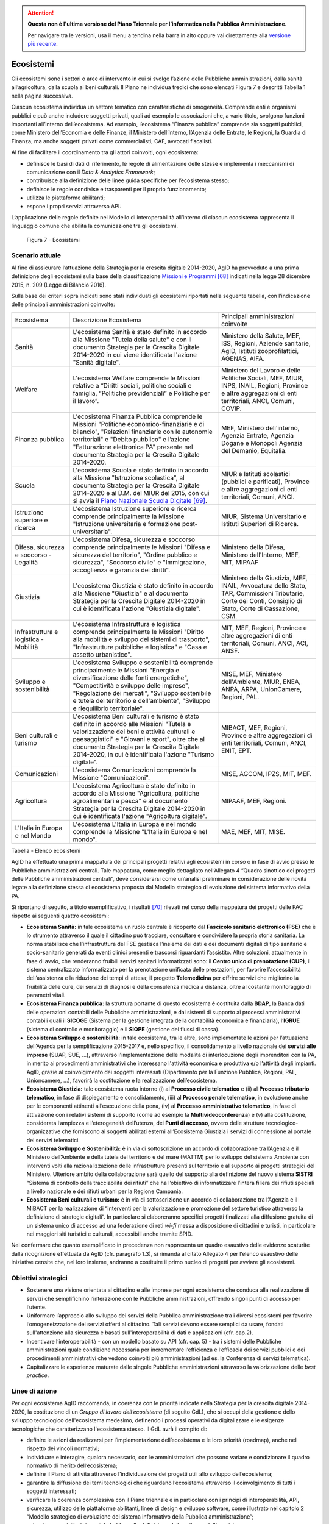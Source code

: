 .. attention::
   **Questa non è l'ultima versione del Piano Triennale per l’informatica nella
   Pubblica Amministrazione.**

   Per navigare tra le versioni, usa il menu a tendina nella barra in alto
   oppure vai direttamente alla `versione più recente
   <https://docs.italia.it/italia/piano-triennale-ict/pianotriennale-ict-doc/>`__.

Ecosistemi
==========

Gli ecosistemi sono i settori o aree di intervento in cui si svolge
l’azione delle Pubbliche amministrazioni, dalla sanità all’agricoltura,
dalla scuola ai beni culturali. Il Piano ne individua tredici che sono
elencati Figura 7 e descritti Tabella 1 nella pagina successiva.

Ciascun ecosistema individua un settore tematico con caratteristiche di
omogeneità. Comprende enti e organismi pubblici e può anche includere
soggetti privati, quali ad esempio le associazioni che, a vario titolo,
svolgono funzioni importanti all’interno dell’ecosistema. Ad esempio,
l’ecosistema “Finanza pubblica” comprende sia soggetti pubblici, come
Ministero dell’Economia e delle Finanze, il Ministero dell’Interno,
l’Agenzia delle Entrate, le Regioni, la Guardia di Finanza, ma anche
soggetti privati come commercialisti, CAF, avvocati fiscalisti.

Al fine di facilitare il coordinamento tra gli attori coinvolti, ogni
ecosistema:

-  definisce le basi di dati di riferimento, le regole di alimentazione
   delle stesse e implementa i meccanismi di comunicazione con il *Data
   & Analytics Framework*;

-  contribuisce alla definizione delle linee guida specifiche per
   l’ecosistema stesso;

-  definisce le regole condivise e trasparenti per il proprio
   funzionamento;

-  utilizza le piattaforme abilitanti;

-  espone i propri servizi attraverso API.

L’applicazione delle regole definite nel Modello di
interoperabilità all’interno di ciascun ecosistema rappresenta il
linguaggio comune che abilita la comunicazione tra gli ecosistemi.

.. figure:: media/figura7.svg
   :width: 100%

   Figura 7 - Ecosistemi

Scenario attuale
----------------

Al fine di assicurare l’attuazione della Strategia per la crescita
digitale 2014-2020, AgID ha provveduto a una prima definizione degli
ecosistemi sulla base della classificazione `Missioni e
Programmi <http://www.rgs.mef.gov.it/_Documenti/VERSIONE-I/e-GOVERNME1/Contabilit/Pubblicazioni/MissionieProgrammi/MissioniProgrammi-2015_10.pdf>`__\  [68]_
indicati nella legge 28 dicembre 2015, n. 209 (Legge di Bilancio 2016).

Sulla base dei criteri sopra indicati sono stati individuati gli
ecosistemi riportati nella seguente tabella, con l’indicazione delle
principali amministrazioni coinvolte:

+-------------------------------------------+-----------------------------------------------------------------------------------------------------------------------------------------------------------------------------------------------------------------------------------------------------------------------------------------------------------------+-------------------------------------------------------------------------------------------------------------------------------------------------------------+
| Ecosistema                                | Descrizione Ecosistema                                                                                                                                                                                                                                                                                          | Principali amministrazioni coinvolte                                                                                                                        |
+-------------------------------------------+-----------------------------------------------------------------------------------------------------------------------------------------------------------------------------------------------------------------------------------------------------------------------------------------------------------------+-------------------------------------------------------------------------------------------------------------------------------------------------------------+
| Sanità                                    | L'ecosistema Sanità è stato definito in accordo alla Missione "Tutela della salute" e con il documento Strategia per la Crescita Digitale 2014-2020 in cui viene identificata l'azione "Sanità digitale".                                                                                                       | Ministero della Salute, MEF, ISS, Regioni, Aziende sanitarie, AgID, Istituti zooprofilattici, AGENAS, AIFA.                                                 |
+-------------------------------------------+-----------------------------------------------------------------------------------------------------------------------------------------------------------------------------------------------------------------------------------------------------------------------------------------------------------------+-------------------------------------------------------------------------------------------------------------------------------------------------------------+
| Welfare                                   | L'ecosistema Welfare comprende le Missioni relative a “Diritti sociali, politiche sociali e famiglia, “Politiche previdenziali” e Politiche per il lavoro”.                                                                                                                                                     | Ministero del Lavoro e delle Politiche Sociali, MEF, MIUR, INPS, INAIL, Regioni, Province e altre aggregazioni di enti territoriali, ANCI, Comuni, COVIP.   |
+-------------------------------------------+-----------------------------------------------------------------------------------------------------------------------------------------------------------------------------------------------------------------------------------------------------------------------------------------------------------------+-------------------------------------------------------------------------------------------------------------------------------------------------------------+
| Finanza pubblica                          | L'ecosistema Finanza Pubblica comprende le Missioni "Politiche economico-finanziarie e di bilancio", "Relazioni finanziarie con le autonomie territoriali" e "Debito pubblico" e l’azione "Fatturazione elettronica PA" presente nel documento Strategia per la Crescita Digitale 2014-2020.                    | MEF, Ministero dell’interno, Agenzia Entrate, Agenzia Dogane e Monopoli Agenzia del Demanio, Equitalia.                                                     |
+-------------------------------------------+-----------------------------------------------------------------------------------------------------------------------------------------------------------------------------------------------------------------------------------------------------------------------------------------------------------------+-------------------------------------------------------------------------------------------------------------------------------------------------------------+
| Scuola                                    | L'ecosistema Scuola è stato definito in accordo alla Missione "Istruzione scolastica", al documento Strategia per la Crescita Digitale 2014-2020 e al D.M. del MIUR del 2015, con cui si avvia il `Piano Nazionale Scuola Digitale <http://www.istruzione.it/scuola_digitale>`__\  [69]_.                       | MIUR e Istituti scolastici (pubblici e parificati), Province e altre aggregazioni di enti territoriali, Comuni, ANCI.                                       |
+-------------------------------------------+-----------------------------------------------------------------------------------------------------------------------------------------------------------------------------------------------------------------------------------------------------------------------------------------------------------------+-------------------------------------------------------------------------------------------------------------------------------------------------------------+
| Istruzione superiore e ricerca            | L'ecosistema Istruzione superiore e ricerca comprende principalmente la Missione "Istruzione universitaria e formazione post-universitaria".                                                                                                                                                                    | MIUR, Sistema Universitario e Istituti Superiori di Ricerca.                                                                                                |
+-------------------------------------------+-----------------------------------------------------------------------------------------------------------------------------------------------------------------------------------------------------------------------------------------------------------------------------------------------------------------+-------------------------------------------------------------------------------------------------------------------------------------------------------------+
| Difesa, sicurezza e soccorso - Legalità   | L'ecosistema Difesa, sicurezza e soccorso comprende principalmente le Missioni "Difesa e sicurezza del territorio", "Ordine pubblico e sicurezza", "Soccorso civile" e "Immigrazione, accoglienza e garanzia dei diritti".                                                                                      | Ministero della Difesa, Ministero dell'Interno, MEF, MIT, MIPAAF                                                                                            |
+-------------------------------------------+-----------------------------------------------------------------------------------------------------------------------------------------------------------------------------------------------------------------------------------------------------------------------------------------------------------------+-------------------------------------------------------------------------------------------------------------------------------------------------------------+
| Giustizia                                 | L'ecosistema Giustizia è stato definito in accordo alla Missione "Giustizia" e al documento Strategia per la Crescita Digitale 2014-2020 in cui è identificata l'azione "Giustizia digitale".                                                                                                                   | Ministero della Giustizia, MEF, INAIL, Avvocatura dello Stato, TAR, Commissioni Tributarie, Corte dei Conti, Consiglio di Stato, Corte di Cassazione, CSM.  |
+-------------------------------------------+-----------------------------------------------------------------------------------------------------------------------------------------------------------------------------------------------------------------------------------------------------------------------------------------------------------------+-------------------------------------------------------------------------------------------------------------------------------------------------------------+
| Infrastruttura e logistica - Mobilità     | L'ecosistema Infrastruttura e logistica comprende principalmente le Missioni "Diritto alla mobilità e sviluppo dei sistemi di trasporto", "Infrastrutture pubbliche e logistica" e "Casa e assetto urbanistico".                                                                                                | MIT, MEF, Regioni, Province e altre aggregazioni di enti territoriali, Comuni, ANCI, ACI, ANSF.                                                             |
+-------------------------------------------+-----------------------------------------------------------------------------------------------------------------------------------------------------------------------------------------------------------------------------------------------------------------------------------------------------------------+-------------------------------------------------------------------------------------------------------------------------------------------------------------+
| Sviluppo e sostenibilità                  | L'ecosistema Sviluppo e sostenibilità comprende principalmente le Missioni "Energia e diversificazione delle fonti energetiche", "Competitività e sviluppo delle imprese", "Regolazione dei mercati", "Sviluppo sostenibile e tutela del territorio e dell'ambiente", "Sviluppo e riequilibrio territoriale".   | MISE, MEF, Ministero dell'Ambiente, MIUR, ENEA, ANPA, ARPA, UnionCamere, Regioni, PAL.                                                                      |
+-------------------------------------------+-----------------------------------------------------------------------------------------------------------------------------------------------------------------------------------------------------------------------------------------------------------------------------------------------------------------+-------------------------------------------------------------------------------------------------------------------------------------------------------------+
| Beni culturali e turismo                  | L'ecosistema Beni culturali e turismo è stato definito in accordo alle Missioni "Tutela e valorizzazione dei beni e attività culturali e paesaggistici" e "Giovani e sport", oltre che al documento Strategia per la Crescita Digitale 2014-2020, in cui è identificata l'azione "Turismo digitale".            | MIBACT, MEF, Regioni, Province e altre aggregazioni di enti territoriali, Comuni, ANCI, ENIT, EPT.                                                          |
+-------------------------------------------+-----------------------------------------------------------------------------------------------------------------------------------------------------------------------------------------------------------------------------------------------------------------------------------------------------------------+-------------------------------------------------------------------------------------------------------------------------------------------------------------+
| Comunicazioni                             | L'ecosistema Comunicazioni comprende la Missione "Comunicazioni".                                                                                                                                                                                                                                               | MISE, AGCOM, IPZS, MIT, MEF.                                                                                                                                |
+-------------------------------------------+-----------------------------------------------------------------------------------------------------------------------------------------------------------------------------------------------------------------------------------------------------------------------------------------------------------------+-------------------------------------------------------------------------------------------------------------------------------------------------------------+
| Agricoltura                               | L'ecosistema Agricoltura è stato definito in accordo alla Missione "Agricoltura, politiche agroalimentari e pesca" e al documento Strategia per la Crescita Digitale 2014-2020 in cui è identificata l'azione "Agricoltura digitale".                                                                           | MIPAAF, MEF, Regioni.                                                                                                                                       |
+-------------------------------------------+-----------------------------------------------------------------------------------------------------------------------------------------------------------------------------------------------------------------------------------------------------------------------------------------------------------------+-------------------------------------------------------------------------------------------------------------------------------------------------------------+
| L'Italia in Europa e nel Mondo            | L'ecosistema L'Italia in Europa e nel mondo comprende la Missione "L'Italia in Europa e nel mondo".                                                                                                                                                                                                             | MAE, MEF, MIT, MISE.                                                                                                                                        |
+-------------------------------------------+-----------------------------------------------------------------------------------------------------------------------------------------------------------------------------------------------------------------------------------------------------------------------------------------------------------------+-------------------------------------------------------------------------------------------------------------------------------------------------------------+

Tabella - Elenco ecosistemi

AgID ha effettuato una prima mappatura dei principali progetti relativi
agli ecosistemi in corso o in fase di avvio presso le Pubbliche
amministrazioni centrali. Tale mappatura, come meglio dettagliato
nell’Allegato 4 “Quadro sinottico dei progetti delle Pubbliche
amministrazioni centrali”, deve considerarsi come un’analisi preliminare
in considerazione delle novità legate alla definizione stessa di
ecosistema proposta dal Modello strategico di evoluzione del sistema
informativo della PA.

Si riportano di seguito, a titolo esemplificativo, i risultati [70]_
rilevati nel corso della mappatura dei progetti delle PAC rispetto ai
seguenti quattro ecosistemi:

-  **Ecosistema Sanità:** in tale ecosistema un ruolo centrale è
   ricoperto dal **Fascicolo sanitario elettronico (FSE)** che è lo
   strumento attraverso il quale il cittadino può tracciare, consultare
   e condividere la propria storia sanitaria. La norma stabilisce che
   l’infrastruttura del FSE gestisca l’insieme dei dati e dei documenti
   digitali di tipo sanitario e socio-sanitario generati da eventi
   clinici presenti e trascorsi riguardanti l’assistito. Altre
   soluzioni, attualmente in fase di avvio, che renderanno fruibili
   servizi sanitari informatizzati sono: il **Centro unico di
   prenotazione (CUP)**, il sistema centralizzato informatizzato per la
   prenotazione unificata delle prestazioni, per favorire
   l’accessibilità dell’assistenza e la riduzione dei tempi di attesa;
   il progetto **Telemedicina** per offrire servizi che migliorino la
   fruibilità delle cure, dei servizi di diagnosi e della consulenza
   medica a distanza, oltre al costante monitoraggio di parametri
   vitali.

-  **Ecosistema Finanza pubblica:** la struttura portante di questo
   ecosistema è costituita dalla **BDAP**, la Banca dati delle
   operazioni contabili delle Pubbliche amministrazioni, e dai sistemi
   di supporto ai processi amministrativi contabili quali il **SICOGE**
   (Sistema per la gestione integrata della contabilità economica e
   finanziaria), l’\ **IGRUE** (sistema di controllo e monitoraggio) e
   il **SIOPE** (gestione dei flussi di cassa).

-  **Ecosistema Sviluppo e sostenibilità**: in tale ecosistema, tra le
   altre, sono implementate le azioni per l’attuazione dell’Agenda per
   la semplificazione 2015-2017 e, nello specifico, il consolidamento a
   livello nazionale dei **servizi alle imprese** (SUAP, SUE, …),
   attraverso l'implementazione delle modalità di interlocuzione degli
   imprenditori con la PA, in merito ai procedimenti amministrativi che
   interessano l'attività economica e produttiva e/o l’attività degli
   impianti. AgID, grazie al coinvolgimento dei soggetti interessati
   (Dipartimento per la Funzione Pubblica, Regioni, PAL, Unioncamere,
   ...), favorirà la costituzione e la realizzazione dell’ecosistema.

-  **Ecosistema Giustizia:** tale ecosistema ruota intorno (i) al
   **Processo civile telematico** e (ii) al **Processo tributario
   telematico**, in fase di dispiegamento e consolidamento, (iii) al
   **Processo penale telematico**, in evoluzione anche per le componenti
   attinenti all’esecuzione della pena, (iv) al **Processo
   amministrativo telematico**, in fase di attivazione con i relativi
   sistemi di supporto (come ad esempio la **Multivideoconferenza**) e
   (v) alla costituzione, considerata l’ampiezza e l’eterogeneità
   dell’utenza, dei **Punti di accesso**, ovvero delle strutture
   tecnologico-organizzative che forniscono ai soggetti abilitati
   esterni all’Ecosistema Giustizia i servizi di connessione al portale
   dei servizi telematici.

-  **Ecosistema Sviluppo e Sostenibilità:** è in via di sottoscrizione
   un accordo di collaborazione tra l’Agenzia e il Ministero
   dell’Ambiente e della tutela del territorio e del mare (MATTM) per lo
   sviluppo del sistema Ambiente con interventi volti alla
   razionalizzazione delle infrastrutture presenti sul territorio e al
   supporto ai progetti strategici del Ministero. Ulteriore ambito della
   collaborazione sarà quello del supporto alla definizione del nuovo
   sistema **SISTRI** “Sistema di controllo della tracciabilità dei
   rifiuti” che ha l’obiettivo di informatizzare l’intera filiera dei
   rifiuti speciali a livello nazionale e dei rifiuti urbani per la
   Regione Campania.

-  **Ecosistema Beni culturali e turismo:** è in via di sottoscrizione
   un accordo di collaborazione tra l’Agenzia e il MiBACT per la
   realizzazione di “Interventi per la valorizzazione e promozione del
   settore turistico attraverso la definizione di strategie digitali”.
   In particolare si elaboreranno specifici progetti finalizzati alla
   diffusione gratuita di un sistema unico di accesso ad una federazione
   di reti *wi-fi* messa a disposizione di cittadini e turisti, in
   particolare nei maggiori siti turistici e culturali, accessibili
   anche tramite SPID.

Nel confermare che quanto esemplificato in precedenza non rappresenta un
quadro esaustivo delle evidenze scaturite dalla ricognizione effettuata
da AgID (cfr. paragrafo 1.3), si rimanda al citato Allegato 4 per
l’elenco esaustivo delle iniziative censite che, nel loro insieme,
andranno a costituire il primo nucleo di progetti per avviare gli
ecosistemi.

Obiettivi strategici
--------------------

-  Sostenere una visione orientata al cittadino e alle imprese per ogni
   ecosistema che conduca alla realizzazione di servizi che
   semplifichino l’interazione con le Pubbliche amministrazioni,
   offrendo singoli punti di accesso per l’utente.

-  Uniformare l’approccio allo sviluppo dei servizi della Pubblica
   amministrazione tra i diversi ecosistemi per favorire
   l’omogeneizzazione dei servizi offerti al cittadino. Tali servizi
   devono essere semplici da usare, fondati sull'attenzione alla
   sicurezza e basati sull'interoperabilità di dati e applicazioni (cfr.
   cap.2).

-  Incentivare l’interoperabilità - con un modello basato su API (cfr.
   cap. 5) - tra i sistemi delle Pubbliche amministrazioni quale
   condizione necessaria per incrementare l’efficienza e l’efficacia dei
   servizi pubblici e dei procedimenti amministrativi che vedono
   coinvolti più amministrazioni (ad es. la Conferenza di servizi
   telematica).

-  Capitalizzare le esperienze maturate dalle singole Pubbliche
   amministrazioni attraverso la valorizzazione delle *best practice*.

Linee di azione
---------------

Per ogni ecosistema AgID raccomanda, in coerenza con le priorità
indicate nella Strategia per la crescita digitale 2014-2020, la
costituzione di un *Gruppo di lavoro dell’ecosistema* (di seguito GdL),
che si occupi della gestione e dello sviluppo tecnologico
dell'ecosistema medesimo, definendo i processi operativi da
digitalizzare e le esigenze tecnologiche che caratterizzano l'ecosistema
stesso. Il GdL avrà il compito di:

-  definire le azioni da realizzarsi per l’implementazione
   dell’ecosistema e le loro priorità (roadmap), anche nel rispetto dei
   vincoli normativi;

-  individuare e interagire, qualora necessario, con le amministrazioni
   che possono variare e condizionare il quadro normativo di merito
   dell’ecosistema;

-  definire il Piano di attività attraverso l’individuazione dei
   progetti utili allo sviluppo dell’ecosistema;

-  garantire la diffusione dei temi tecnologici che riguardano
   l’ecosistema attraverso il coinvolgimento di tutti i soggetti
   interessati;

-  verificare la coerenza complessiva con il Piano triennale e in
   particolare con i principi di interoperabilità, API, sicurezza,
   utilizzo delle piattaforme abilitanti, linee di design e sviluppo
   software, come illustrato nel capitolo 2 “Modello strategico di
   evoluzione del sistema informativo della Pubblica amministrazione”;

-  coinvolgere società civile e stakeholder nella definizione dello
   sviluppo dell’ecosistema.

Da un punto di vista più strettamente tecnico, il GdL assicurerà la
realizzazione delle azioni necessarie a:

-  individuare, redigere e pubblicare, secondo quanto definito dal
   Modello di interoperabilità, standard tecnologici e specifiche
   tecniche per gli applicativi, quali, ad esempio, interfacce standard
   per specifiche API di settore, glossari specifici, profili di
   interoperabilità e *best practice*;

-  individuare o definire il modello dei dati in coerenza con quanto
   già presente nel paragrafo 4.1 “Dati della Pubblica amministrazione”;

-  stimolare e monitorare l’utilizzo delle Piattaforme abilitanti.

+---------------+----------------------------------------------------------------------------------------------------------------------------------------------------------------------------------------------------------------------------------------+
| Oggetto       | Gruppi di Lavoro degli ecosistemi                                                                                                                                                                                                      |
+---------------+----------------------------------------------------------------------------------------------------------------------------------------------------------------------------------------------------------------------------------------+
| Tempi         | Da maggio 2017                                                                                                                                                                                                                         |
+---------------+----------------------------------------------------------------------------------------------------------------------------------------------------------------------------------------------------------------------------------------+
| Attori        | PA, AgID                                                                                                                                                                                                                               |
+---------------+----------------------------------------------------------------------------------------------------------------------------------------------------------------------------------------------------------------------------------------+
| Descrizione   | Per ciascun ecosistema, i GdL danno seguito alle attività operative attraverso l’individuazione degli obiettivi specifici dell’ecosistema stesso, la pianificazione dei progetti e la costituzione di luoghi di discussione tecnica.   |
|               |                                                                                                                                                                                                                                        |
|               | AgID, su richiesta, può supportare le attività dell’ecosistema, in particolare per quanto riguarda la finalizzazione delle attività del GdL.                                                                                           |
+---------------+----------------------------------------------------------------------------------------------------------------------------------------------------------------------------------------------------------------------------------------+
| Risultato     | ---                                                                                                                                                                                                                                    |
+---------------+----------------------------------------------------------------------------------------------------------------------------------------------------------------------------------------------------------------------------------------+

Il modello di gestione e sviluppo tecnologico per gli ecosistemi sopra
declinato ha trovato una prima applicazione nell’Ecosistema Sanità. In
particolare la realizzazione, tuttora in itinere, del Fascicolo
Sanitario Elettronico è sintetizzata nella seguente linea d’azione.

+---------------+--------------------------------------------------------------------------------------------------------------------------------------------------------------------------------------------------------------------------------------------+
| Oggetto       | Evoluzione del Fascicolo sanitario elettronico (FSE)                                                                                                                                                                                       |
+---------------+--------------------------------------------------------------------------------------------------------------------------------------------------------------------------------------------------------------------------------------------+
| Tempi         | In corso                                                                                                                                                                                                                                   |
+---------------+--------------------------------------------------------------------------------------------------------------------------------------------------------------------------------------------------------------------------------------------+
| Attori        | Ministero della Salute, MEF, AgID, Regioni e Asl                                                                                                                                                                                           |
+---------------+--------------------------------------------------------------------------------------------------------------------------------------------------------------------------------------------------------------------------------------------+
| Descrizione   | Il Ministero della Salute, di concerto con il MEF e l’AgID, ha messo a punto il progetto di adeguamento delle infrastrutture alle disposizioni del D.P.C.M. 178/2015.                                                                      |
|               |                                                                                                                                                                                                                                            |
|               | Il decreto ministeriale e le regole di interoperabilità che regolano il funzionamento del sistema sono pubblicate entro giugno 2017.                                                                                                       |
|               |                                                                                                                                                                                                                                            |
|               | Le amministrazioni regionali dovranno procedere alla realizzazione dei propri sistemi di Fascicolo sanitario elettronico regionale, interoperabili con la infrastruttura nazionale, secondo i piani presentati e comunque entro il 2018.   |
|               |                                                                                                                                                                                                                                            |
|               | Le amministrazioni che entro giugno 2017 non avranno completato l’adozione di sistemi autonomi dovranno adottare, secondo il principio di sussidiarietà, le soluzioni messe a disposizione dal MEF.                                        |
|               |                                                                                                                                                                                                                                            |
|               | Le Regioni provvedono a completare la diffusione del Fascicolo sanitario elettronico sul proprio territorio a tutti i propri assistiti.                                                                                                    |
+---------------+--------------------------------------------------------------------------------------------------------------------------------------------------------------------------------------------------------------------------------------------+
| Risultato     | Decreto ministeriale che definisce le regole di interoperabilità *(data di rilascio: giugno 2017)*                                                                                                                                         |
|               | Realizzazione dei sistemi FSE Regionali *(data di rilascio: entro dicembre 2018)*                                                                                                                                                          |
+---------------+--------------------------------------------------------------------------------------------------------------------------------------------------------------------------------------------------------------------------------------------+

.. rubric:: Note

.. [68]
   `http://www.rgs.mef.gov.it/_Documenti/VERSIONE-I/e-GOVERNME1/Contabilit/Pubblicazioni/MissionieProgrammi/MissioniProgrammi-2015_10.pdf <http://www.rgs.mef.gov.it/_Documenti/VERSIONE-I/e-GOVERNME1/Contabilit/Pubblicazioni/MissionieProgrammi/MissioniProgrammi-2015_10.pdf>`__

.. [69]
   `http://www.istruzione.it/scuola\_digitale <http://www.istruzione.it/scuola_digitale>`__

.. [70]
   Per informazioni di dettaglio sui singoli progetti qui richiamati si
   rimanda all’Allegato 4 “Quadro sinottico dei progetti delle Pubbliche
   amministrazioni centrali”
   
